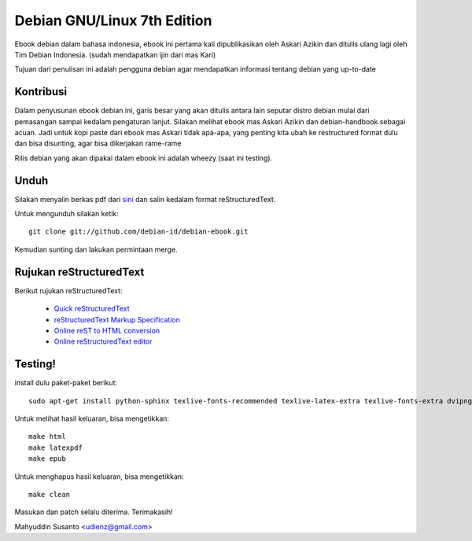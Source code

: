 Debian GNU/Linux 7th Edition
============================

Ebook debian dalam bahasa indonesia, ebook ini pertama kali dipublikasikan
oleh Askari Azikin dan ditulis ulang lagi oleh Tim Debian Indonesia. (sudah
mendapatkan ijin dari mas Kari)

Tujuan dari penulisan ini adalah pengguna debian agar mendapatkan informasi
tentang debian yang up-to-date

Kontribusi
----------

Dalam penyusunan ebook debian ini, garis besar yang akan ditulis antara lain
seputar distro debian mulai dari pemasangan sampai kedalam pengaturan lanjut.
Silakan melihat ebook mas Askari Azikin dan debian-handbook sebagai acuan.
Jadi untuk kopi paste dari ebook mas Askari tidak apa-apa, yang penting kita ubah
ke restructured format dulu dan bisa disunting, agar bisa dikerjakan rame-rame

Rilis debian yang akan dipakai dalam ebook ini adalah wheezy (saat ini testing).


Unduh
-----

Silakan menyalin berkas pdf dari `sini <http://doc.deb-id.org/ebook/askari_azikin/>`_ 
dan salin kedalam format reStructuredText.

Untuk mengunduh silakan ketik::

	git clone git://github.com/debian-id/debian-ebook.git

Kemudian sunting dan lakukan permintaan merge.

Rujukan reStructuredText
------------------------

Berikut rujukan reStructuredText:

 - `Quick reStructuredText <http://docutils.sourceforge.net/docs/user/rst/quickref.html>`_
 - `reStructuredText Markup Specification <http://docutils.sourceforge.net/docs/ref/rst/restructuredtext.html>`_
 - `Online reST to HTML conversion <http://www.tele3.cz/jbar/rest/rest.html>`_
 - `Online reStructuredText editor <http://rst.ninjs.org/>`_


Testing!
--------

install dulu paket-paket berikut::

	sudo apt-get install python-sphinx texlive-fonts-recommended texlive-latex-extra texlive-fonts-extra dvipng

Untuk melihat hasil keluaran, bisa mengetikkan::

	make html
	make latexpdf
	make epub

Untuk menghapus hasil keluaran, bisa mengetikkan::

	make clean

Masukan dan patch selalu diterima.
Terimakasih!

Mahyuddin Susanto <udienz@gmail.com>

